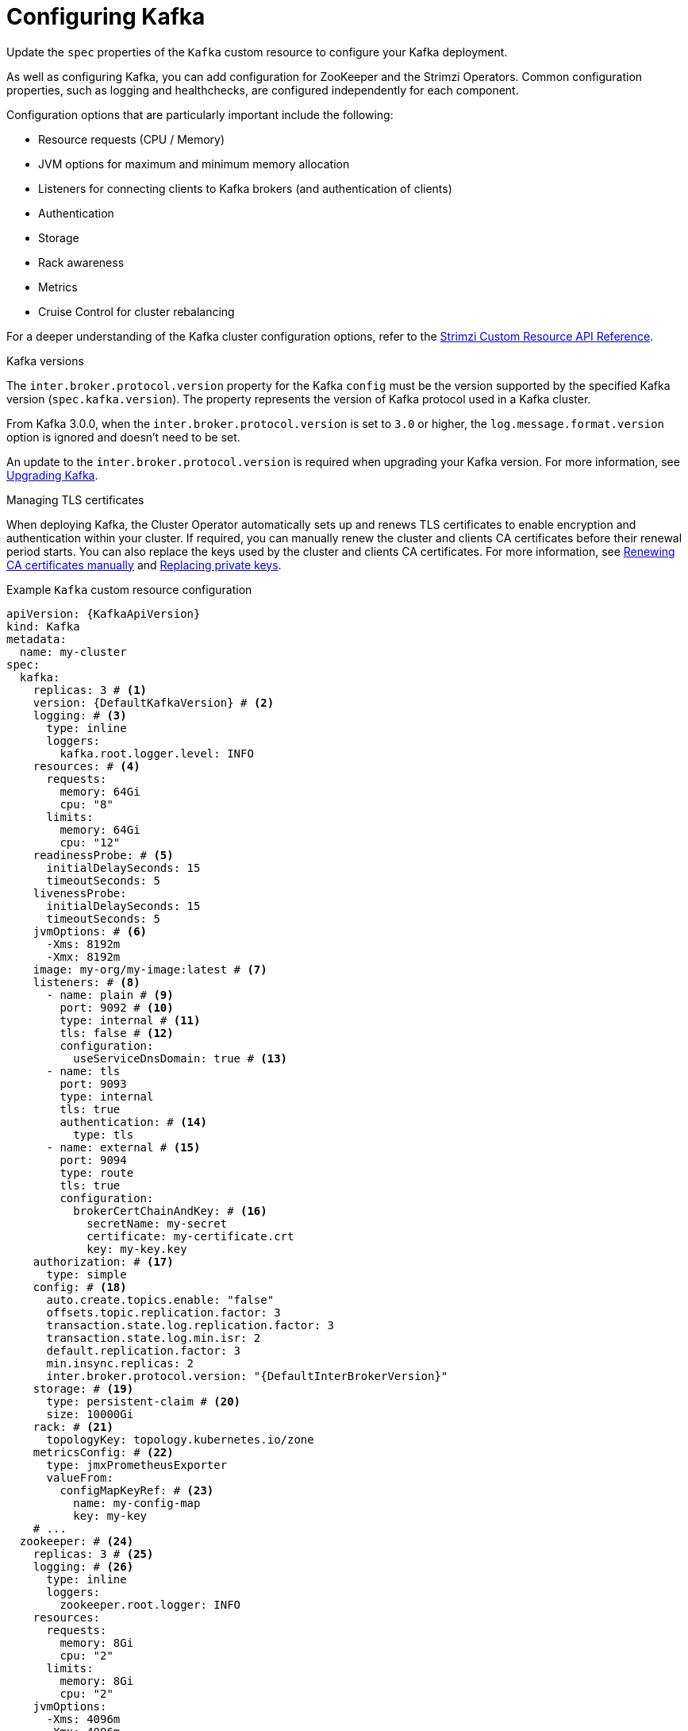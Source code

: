 // Module included in the following assemblies:
//
// assembly-config.adoc

[id='con-config-kafka-{context}']
= Configuring Kafka

[role="_abstract"]
Update the `spec` properties of the `Kafka` custom resource to configure your Kafka deployment.

As well as configuring Kafka, you can add configuration for ZooKeeper and the Strimzi Operators.
Common configuration properties, such as logging and healthchecks, are configured independently for each component.

Configuration options that are particularly important include the following:

* Resource requests (CPU / Memory)
* JVM options for maximum and minimum memory allocation
* Listeners for connecting clients to Kafka brokers (and authentication of clients)
* Authentication
* Storage
* Rack awareness
* Metrics
* Cruise Control for cluster rebalancing

For a deeper understanding of the Kafka cluster configuration options, refer to the link:{BookURLConfiguring}[Strimzi Custom Resource API Reference^].

.Kafka versions

The `inter.broker.protocol.version` property for the Kafka `config` must be the version supported by the specified Kafka version (`spec.kafka.version`).
The property represents the version of Kafka protocol used in a Kafka cluster.

From Kafka 3.0.0, when the `inter.broker.protocol.version` is set to `3.0` or higher, the `log.message.format.version` option is ignored and doesn't need to be set.

An update to the `inter.broker.protocol.version` is required when upgrading your Kafka version.
For more information, see xref:assembly-upgrading-kafka-versions-str[Upgrading Kafka].

.Managing TLS certificates
When deploying Kafka, the Cluster Operator automatically sets up and renews TLS certificates to enable encryption and authentication within your cluster.
If required, you can manually renew the cluster and clients CA certificates before their renewal period starts.
You can also replace the keys used by the cluster and clients CA certificates.
For more information, see xref:proc-renewing-ca-certs-manually-{context}[Renewing CA certificates manually] and xref:proc-replacing-private-keys-{context}[Replacing private keys].

.Example `Kafka` custom resource configuration
[source,yaml,subs="+attributes"]
----
apiVersion: {KafkaApiVersion}
kind: Kafka
metadata:
  name: my-cluster
spec:
  kafka:
    replicas: 3 # <1>
    version: {DefaultKafkaVersion} # <2>
    logging: # <3>
      type: inline
      loggers:
        kafka.root.logger.level: INFO
    resources: # <4>
      requests:
        memory: 64Gi
        cpu: "8"
      limits:
        memory: 64Gi
        cpu: "12"
    readinessProbe: # <5>
      initialDelaySeconds: 15
      timeoutSeconds: 5
    livenessProbe:
      initialDelaySeconds: 15
      timeoutSeconds: 5
    jvmOptions: # <6>
      -Xms: 8192m
      -Xmx: 8192m
    image: my-org/my-image:latest # <7>
    listeners: # <8>
      - name: plain # <9>
        port: 9092 # <10>
        type: internal # <11>
        tls: false # <12>
        configuration:
          useServiceDnsDomain: true # <13>
      - name: tls
        port: 9093
        type: internal
        tls: true
        authentication: # <14>
          type: tls
      - name: external # <15>
        port: 9094
        type: route
        tls: true
        configuration:
          brokerCertChainAndKey: # <16>
            secretName: my-secret
            certificate: my-certificate.crt
            key: my-key.key
    authorization: # <17>
      type: simple
    config: # <18>
      auto.create.topics.enable: "false"
      offsets.topic.replication.factor: 3
      transaction.state.log.replication.factor: 3
      transaction.state.log.min.isr: 2
      default.replication.factor: 3
      min.insync.replicas: 2
      inter.broker.protocol.version: "{DefaultInterBrokerVersion}"
    storage: # <19>
      type: persistent-claim # <20>
      size: 10000Gi
    rack: # <21>
      topologyKey: topology.kubernetes.io/zone
    metricsConfig: # <22>
      type: jmxPrometheusExporter
      valueFrom:
        configMapKeyRef: # <23>
          name: my-config-map
          key: my-key
    # ...
  zookeeper: # <24>
    replicas: 3 # <25>
    logging: # <26>
      type: inline
      loggers:
        zookeeper.root.logger: INFO
    resources:
      requests:
        memory: 8Gi
        cpu: "2"
      limits:
        memory: 8Gi
        cpu: "2"
    jvmOptions:
      -Xms: 4096m
      -Xmx: 4096m
    storage:
      type: persistent-claim
      size: 1000Gi
    metricsConfig:
      # ...
  entityOperator: # <27>
    tlsSidecar: # <28>
      resources:
        requests:
          cpu: 200m
          memory: 64Mi
        limits:
          cpu: 500m
          memory: 128Mi
    topicOperator:
      watchedNamespace: my-topic-namespace
      reconciliationIntervalSeconds: 60
      logging: # <29>
        type: inline
        loggers:
          rootLogger.level: INFO
      resources:
        requests:
          memory: 512Mi
          cpu: "1"
        limits:
          memory: 512Mi
          cpu: "1"
    userOperator:
      watchedNamespace: my-topic-namespace
      reconciliationIntervalSeconds: 60
      logging: # <30>
        type: inline
        loggers:
          rootLogger.level: INFO
      resources:
        requests:
          memory: 512Mi
          cpu: "1"
        limits:
          memory: 512Mi
          cpu: "1"
  kafkaExporter: # <31>
    # ...
  cruiseControl: # <32>
    # ...
----
<1> The number of replica nodes.
<2> Kafka version, which can be changed to a supported version by following the upgrade procedure.
<3> Kafka loggers and log levels added directly (`inline`) or indirectly (`external`) through a ConfigMap. A custom Log4j configuration must be placed under the `log4j.properties` key in the ConfigMap. For the Kafka `kafka.root.logger.level` logger, you can set the log level to INFO, ERROR, WARN, TRACE, DEBUG, FATAL or OFF.
<4> Requests for reservation of supported resources, currently `cpu` and `memory`, and limits to specify the maximum resources that can be consumed.
<5> Healthchecks to know when to restart a container (liveness) and when a container can accept traffic (readiness).
<6> JVM configuration options to optimize performance for the Virtual Machine (VM) running Kafka.
<7> ADVANCED OPTION: Container image configuration, which is recommended only in special situations.
<8> Listeners configure how clients connect to the Kafka cluster via bootstrap addresses. Listeners are configured as _internal_ or _external_ listeners for connection from inside or outside the Kubernetes cluster.
<9> Name to identify the listener. Must be unique within the Kafka cluster.
<10> Port number used by the listener inside Kafka. The port number has to be unique within a given Kafka cluster. Allowed port numbers are 9092 and higher with the exception of ports 9404 and 9999, which are already used for Prometheus and JMX. Depending on the listener type, the port number might not be the same as the port number that connects Kafka clients.
<11> Listener type specified as `internal` or `cluster-ip` (to expose Kafka using per-broker `ClusterIP` services), or for external listeners, as `route` (OpenShift only), `loadbalancer`, `nodeport` or `ingress` (Kubernetes only).
<12> Enables TLS encryption for each listener. Default is `false`. TLS encryption has to be enabled, by setting it to `true`, for `route` and `ingress` type listeners.
<13> Defines whether the fully-qualified DNS names including the cluster service suffix (usually `.cluster.local`) are assigned.
<14> Listener authentication mechanism specified as mTLS, SCRAM-SHA-512, or token-based OAuth 2.0.
<15> External listener configuration specifies how the Kafka cluster is exposed outside Kubernetes, such as through a `route`, `loadbalancer` or `nodeport`.
<16> Optional configuration for a Kafka listener certificate managed by an external CA (certificate authority). The `brokerCertChainAndKey` specifies a `Secret` that contains a server certificate and a private key. You can configure Kafka listener certificates on any listener with enabled TLS encryption.
<17> Authorization enables simple, OAUTH 2.0, or OPA authorization on the Kafka broker. Simple authorization uses the `AclAuthorizer` Kafka plugin.
<18> Broker configuration. Standard Apache Kafka configuration may be provided, restricted to those properties not managed directly by Strimzi.
<19> Storage size for persistent volumes may be increased and additional volumes may be added to JBOD storage.
<20> Persistent storage has additional configuration options, such as a storage `id` and `class` for dynamic volume provisioning.
<21> Rack awareness configuration to spread replicas across different racks, data centers, or availability zones. The `topologyKey` must match a node label containing the rack ID. The example used in this configuration specifies a zone using the standard `{K8sZoneLabel}` label.
<22> Prometheus metrics enabled. In this example, metrics are configured for the Prometheus JMX Exporter (the default metrics exporter).
<23> Rules for exporting metrics in Prometheus format to a Grafana dashboard through the Prometheus JMX Exporter, which are enabled by referencing a ConfigMap containing configuration for the Prometheus JMX exporter. You can enable metrics without further configuration using a reference to a ConfigMap containing an empty file under `metricsConfig.valueFrom.configMapKeyRef.key`.
<24> ZooKeeper-specific configuration, which contains properties similar to the Kafka configuration.
<25> The number of ZooKeeper nodes. ZooKeeper clusters or ensembles usually run with an odd number of nodes, typically three, five, or seven. The majority of nodes must be available in order to maintain an effective quorum.
If the ZooKeeper cluster loses its quorum, it will stop responding to clients and the Kafka brokers will stop working.
Having a stable and highly available ZooKeeper cluster is crucial for Strimzi.
<26> ZooKeeper loggers and log levels.
<27> Entity Operator configuration, which specifies the configuration for the Topic Operator and User Operator.
<28> Entity Operator TLS sidecar configuration. Entity Operator uses the TLS sidecar for secure communication with ZooKeeper.
<29> Specified Topic Operator loggers and log levels. This example uses `inline` logging.
<30> Specified User Operator loggers and log levels.
<31> Kafka Exporter configuration. Kafka Exporter is an optional component for extracting metrics data from Kafka brokers, in particular consumer lag data. For Kafka Exporter to be able to work properly, consumer groups need to be in use. 
<32> Optional configuration for Cruise Control, which is used to rebalance the Kafka cluster.